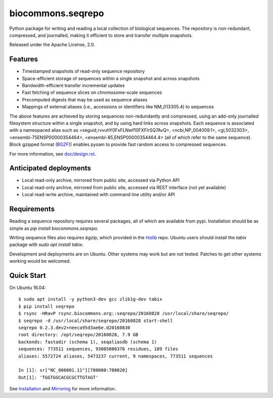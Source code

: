 biocommons.seqrepo
==================

Python package for writing and reading a local collection of
biological sequences.  The repository is non-redundant, compressed,
and journalled, making it efficient to store and transfer multiple
snapshots.

Released under the Apache License, 2.0.

|ci_rel| |pypi_rel|


Features
!!!!!!!!

* Timestamped snapshots of read-only sequence repository
* Space-efficient storage of sequences within a single snapshot and
  across snapshots
* Bandwidth-efficient transfer incremental updates
* Fast fetching of sequence slices on chromosome-scale sequences
* Precomputed digests that may be used as sequence aliases
* Mappings of external aliases (i.e., accessions or identifiers like
  NM_013305.4) to sequences

The above features are achieved by storing sequences non-redundantly
and compressed, using an add-only journalled filesystem structure
within a single snapshot, and by using hard links across snapshots.
Each sequence is associated with a namespaced alias such as
<seguid,rvvuhY0FxFLNwf10FXFIrSQ7AvQ>, <ncbi,NP_004009.1>,
<gi,5032303>, <ensembl-75ENSP00000354464>,
<ensembl-85,ENSP00000354464.4> (all of which refer to the same
sequence).  Block gzipped format (`BGZF
<https://samtools.github.io/hts-specs/SAMv1.pdf>`__)) enables pysam to
provide fast random access to compressed sequences.

For more information, see `<doc/design.rst>`__.


Anticipated deployments
!!!!!!!!!!!!!!!!!!!!!!!

* Local read-only archive, mirrored from public site, accessed via Python API
* Local read-only archive, mirrored from public site, accessed via REST interface (not yet available)
* Local read-write archive, maintained with command line utility and/or API


Requirements
!!!!!!!!!!!!

Reading a sequence repository requires several packages, all of which
are available from pypi. Installation should be as simple as `pip
install biocommons.seqrepo`.

Writing sequence files also requires `bgzip`, which provided in the
`htslib <https://github.com/samtools/htslib>`__ repo. Ubuntu users
should install the `tabix` package with `sudo apt install tabix`.

Development and deployments are on Ubuntu. Other systems may work but
are not tested.  Patches to get other systems working would be
welcomed.


Quick Start
!!!!!!!!!!!

On Ubuntu 16.04::

  $ sudo apt install -y python3-dev gcc zlib1g-dev tabix
  $ pip install seqrepo
  $ rsync -HRavP rsync.biocommons.org::seqrepo/20160828 /usr/local/share/seqrepo/
  $ seqrepo -d /usr/local/share/seqrepo/20160828 start-shell
  seqrepo 0.2.3.dev2+neeca95d3ae6e.d20160830
  root directory: /opt/seqrepo/20160828, 7.9 GB
  backends: fastadir (schema 1), seqaliasdb (schema 1) 
  sequences: 773511 sequences, 93005806376 residues, 189 files
  aliases: 5572724 aliases, 5473237 current, 9 namespaces, 773511 sequences

  In [1]: sr["NC_000001.11"][780000:780020]
  Out[1]: 'TGGTGGCACGCGCTTGTAGT'


See `Installation <doc/installation.rst>`__ and `Mirroring
<doc/mirroring.rst>`__ for more information.



.. |pypi_rel| image:: https://badge.fury.io/py/biocommons.seqrepo.png
  :target: https://pypi.org/pypi?name=biocommons.seqrepo
  :align: middle

.. |ci_rel| image:: https://travis-ci.org/biocommons/biocommons.seqrepo.svg?branch=master
  :target: https://travis-ci.org/biocommons/biocommons.seqrepo
  :align: middle 

